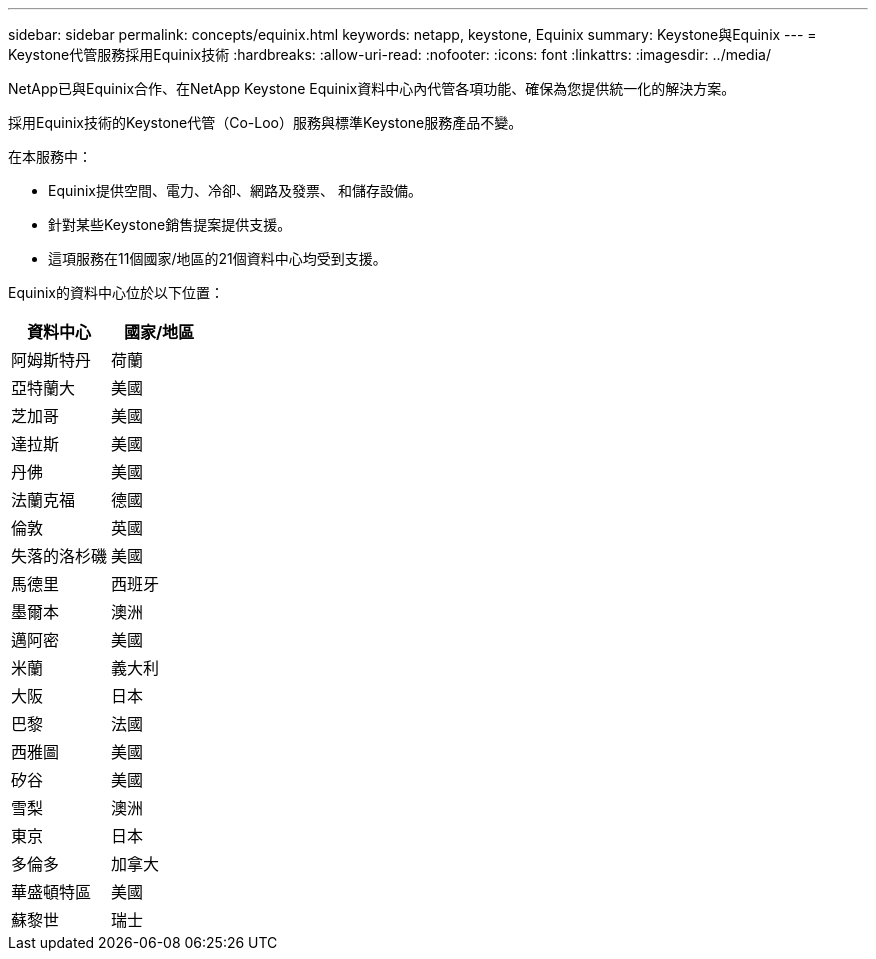 ---
sidebar: sidebar 
permalink: concepts/equinix.html 
keywords: netapp, keystone, Equinix 
summary: Keystone與Equinix 
---
= Keystone代管服務採用Equinix技術
:hardbreaks:
:allow-uri-read: 
:nofooter: 
:icons: font
:linkattrs: 
:imagesdir: ../media/


[role="lead"]
NetApp已與Equinix合作、在NetApp Keystone Equinix資料中心內代管各項功能、確保為您提供統一化的解決方案。

採用Equinix技術的Keystone代管（Co-Loo）服務與標準Keystone服務產品不變。

在本服務中：

* Equinix提供空間、電力、冷卻、網路及發票、 和儲存設備。
* 針對某些Keystone銷售提案提供支援。
* 這項服務在11個國家/地區的21個資料中心均受到支援。


Equinix的資料中心位於以下位置：

|===
| 資料中心 | 國家/地區 


 a| 
阿姆斯特丹
| 荷蘭 


 a| 
亞特蘭大
| 美國 


 a| 
芝加哥
| 美國 


 a| 
達拉斯
| 美國 


 a| 
丹佛
| 美國 


 a| 
法蘭克福
| 德國 


 a| 
倫敦
| 英國 


 a| 
失落的洛杉磯
| 美國 


 a| 
馬德里
| 西班牙 


 a| 
墨爾本
| 澳洲 


 a| 
邁阿密
| 美國 


 a| 
米蘭
| 義大利 


 a| 
大阪
| 日本 


 a| 
巴黎
| 法國 


 a| 
西雅圖
| 美國 


 a| 
矽谷
| 美國 


 a| 
雪梨
| 澳洲 


 a| 
東京
| 日本 


 a| 
多倫多
| 加拿大 


 a| 
華盛頓特區
| 美國 


 a| 
蘇黎世
| 瑞士 
|===